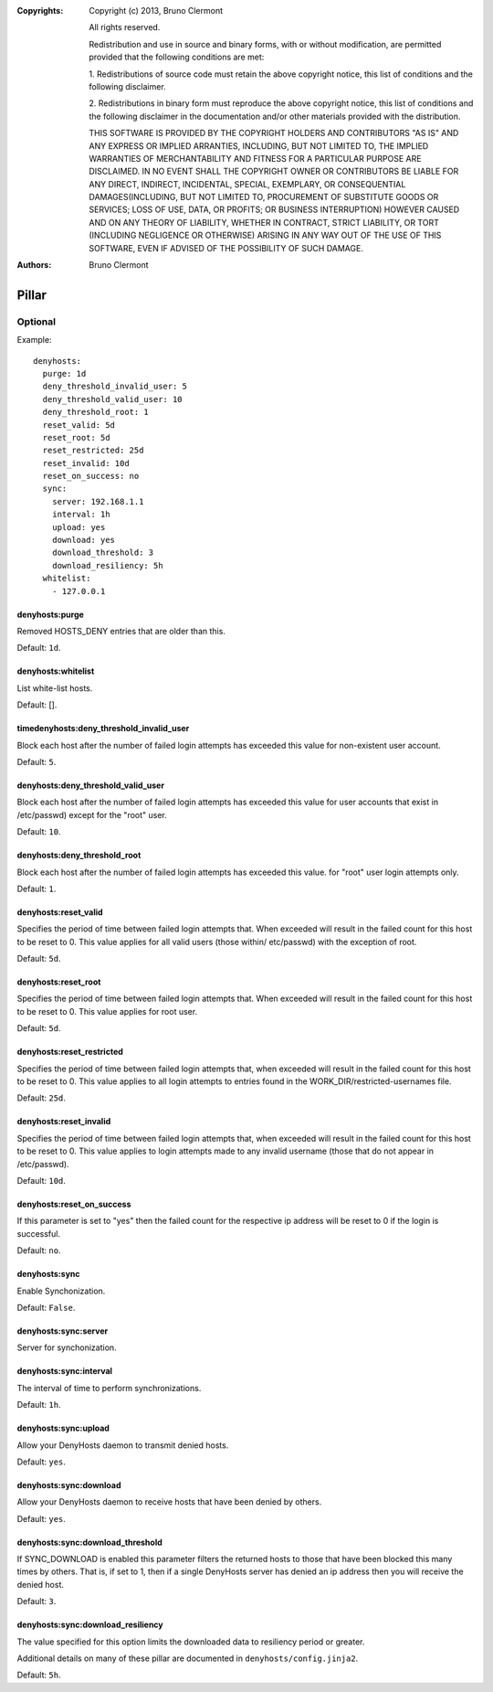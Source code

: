 :Copyrights: Copyright (c) 2013, Bruno Clermont

             All rights reserved.

             Redistribution and use in source and binary forms, with or without
             modification, are permitted provided that the following conditions
             are met:

             1. Redistributions of source code must retain the above copyright
             notice, this list of conditions and the following disclaimer.

             2. Redistributions in binary form must reproduce the above
             copyright notice, this list of conditions and the following
             disclaimer in the documentation and/or other materials provided
             with the distribution.

             THIS SOFTWARE IS PROVIDED BY THE COPYRIGHT HOLDERS AND CONTRIBUTORS
             "AS IS" AND ANY EXPRESS OR IMPLIED ARRANTIES, INCLUDING, BUT NOT
             LIMITED TO, THE IMPLIED WARRANTIES OF MERCHANTABILITY AND FITNESS
             FOR A PARTICULAR PURPOSE ARE DISCLAIMED. IN NO EVENT SHALL THE
             COPYRIGHT OWNER OR CONTRIBUTORS BE LIABLE FOR ANY DIRECT, INDIRECT,
             INCIDENTAL, SPECIAL, EXEMPLARY, OR CONSEQUENTIAL DAMAGES(INCLUDING,
             BUT NOT LIMITED TO, PROCUREMENT OF SUBSTITUTE GOODS OR SERVICES;
             LOSS OF USE, DATA, OR PROFITS; OR BUSINESS INTERRUPTION) HOWEVER
             CAUSED AND ON ANY THEORY OF LIABILITY, WHETHER IN CONTRACT, STRICT
             LIABILITY, OR TORT (INCLUDING NEGLIGENCE OR OTHERWISE) ARISING IN
             ANY WAY OUT OF THE USE OF THIS SOFTWARE, EVEN IF ADVISED OF THE
             POSSIBILITY OF SUCH DAMAGE.
:Authors: - Bruno Clermont

Pillar
======

Optional
--------

Example::

  denyhosts:
    purge: 1d
    deny_threshold_invalid_user: 5
    deny_threshold_valid_user: 10
    deny_threshold_root: 1
    reset_valid: 5d
    reset_root: 5d
    reset_restricted: 25d
    reset_invalid: 10d
    reset_on_success: no
    sync:
      server: 192.168.1.1
      interval: 1h
      upload: yes
      download: yes
      download_threshold: 3
      download_resiliency: 5h
    whitelist:
      - 127.0.0.1

denyhosts:purge
~~~~~~~~~~~~~~~

Removed HOSTS_DENY entries that are older than this.

Default: ``1d``.

denyhosts:whitelist
~~~~~~~~~~~~~~~~~~~

List white-list hosts.

Default: [].

timedenyhosts:deny_threshold_invalid_user
~~~~~~~~~~~~~~~~~~~~~~~~~~~~~~~~~~~~~~~~~

Block each host after the number of failed login attempts has exceeded
this value for non-existent user account.

Default: ``5``.

denyhosts:deny_threshold_valid_user
~~~~~~~~~~~~~~~~~~~~~~~~~~~~~~~~~~~

Block each host after the number of failed login attempts has exceeded this
value for user accounts that exist in /etc/passwd) except for the "root" user.

Default: ``10``.

denyhosts:deny_threshold_root
~~~~~~~~~~~~~~~~~~~~~~~~~~~~~

Block each host after the number of failed login attempts has exceeded
this value. for "root" user login attempts only.

Default: ``1``.

denyhosts:reset_valid
~~~~~~~~~~~~~~~~~~~~~

Specifies the period of time between failed login attempts that.
When exceeded will result in the failed count for this host to be reset to 0.
This value applies for all valid users (those within/ etc/passwd)
with the exception of root.

Default: ``5d``.

denyhosts:reset_root
~~~~~~~~~~~~~~~~~~~~

Specifies the period of time between failed login attempts that.
When exceeded will result in the failed count for this host to be reset to 0.
This value applies for root user.

Default: ``5d``.

denyhosts:reset_restricted
~~~~~~~~~~~~~~~~~~~~~~~~~~

Specifies the period of time between failed login attempts that,
when exceeded will result in the failed count for this host to be reset to 0.
This value applies to all login attempts to entries found in the
WORK_DIR/restricted-usernames file.

Default: ``25d``.

denyhosts:reset_invalid
~~~~~~~~~~~~~~~~~~~~~~~

Specifies the period of time between failed login attempts that,
when exceeded will result in the failed count for this host to be reset to 0.
This value applies to login attempts made to any invalid username
(those that do not  appear in /etc/passwd).

Default: ``10d``.

denyhosts:reset_on_success
~~~~~~~~~~~~~~~~~~~~~~~~~~

If this parameter is set to "yes" then the failed count for
the respective ip address will be reset to 0 if the login is successful.

Default: ``no``.

denyhosts:sync
~~~~~~~~~~~~~~

Enable Synchonization.

Default: ``False``.

denyhosts:sync:server
~~~~~~~~~~~~~~~~~~~~~

Server for synchonization.

denyhosts:sync:interval
~~~~~~~~~~~~~~~~~~~~~~~

The interval of time to perform synchronizations.

Default: ``1h``.

denyhosts:sync:upload
~~~~~~~~~~~~~~~~~~~~~

Allow your DenyHosts daemon to transmit denied hosts.

Default: ``yes``.

denyhosts:sync:download
~~~~~~~~~~~~~~~~~~~~~~~

Allow your DenyHosts daemon to receive hosts that have been denied by others.

Default: ``yes``.

denyhosts:sync:download_threshold
~~~~~~~~~~~~~~~~~~~~~~~~~~~~~~~~~

If SYNC_DOWNLOAD is enabled this parameter filters the returned hosts to those
that have been blocked this many times by others. That is, if set to 1, then if
a single DenyHosts server has denied an ip address then you will receive the
denied host.

Default: ``3``.

denyhosts:sync:download_resiliency
~~~~~~~~~~~~~~~~~~~~~~~~~~~~~~~~~~

The value specified for this option limits the downloaded data to
resiliency period or greater.

Additional details on many of these pillar are documented in
``denyhosts/config.jinja2``.

Default: ``5h``.
